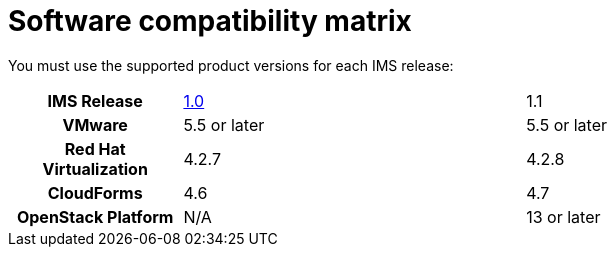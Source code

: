 [id="Software_compatibility_matrix"]
= Software compatibility matrix

You must use the supported product versions for each IMS release:

[cols="h,2,2"]
|===
|IMS Release |link:https://access.redhat.com/documentation/en-us/red_hat_infrastructure_migration_solution/1.0/html/infrastructure_migration_solution_guide/[1.0] |1.1
|VMware |5.5 or later |5.5 or later
|Red Hat Virtualization |4.2.7 |4.2.8
|CloudForms |4.6 |4.7
|OpenStack Platform |N/A |13 or later
|===
